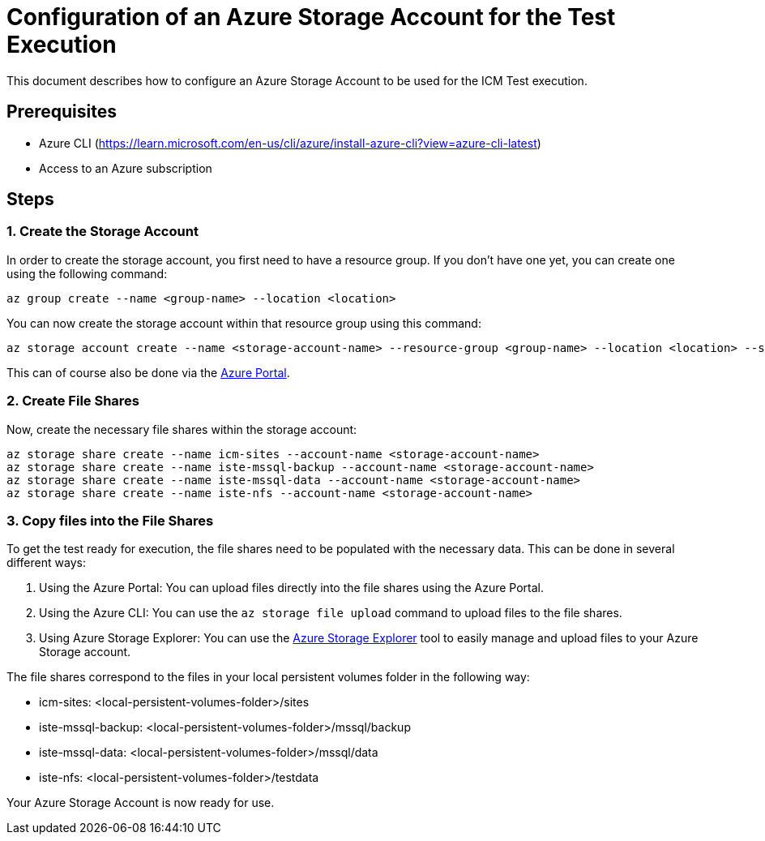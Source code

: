 = Configuration of an Azure Storage Account for the Test Execution

This document describes how to configure an Azure Storage Account to be used for the ICM Test execution.

== Prerequisites

* Azure CLI (https://learn.microsoft.com/en-us/cli/azure/install-azure-cli?view=azure-cli-latest)
* Access to an Azure subscription

== Steps

=== 1. Create the Storage Account

In order to create the storage account, you first need to have a resource group. If you don't have one yet, you can create one using the following command:

[source,bash]
az group create --name <group-name> --location <location>

You can now create the storage account within that resource group using this command:

[source,bash]
az storage account create --name <storage-account-name> --resource-group <group-name> --location <location> --sku Standard_LRS

This can of course also be done via the link:https://portal.azure.com/[Azure Portal].

=== 2. Create File Shares

Now, create the necessary file shares within the storage account:

[source,bash]
az storage share create --name icm-sites --account-name <storage-account-name>
az storage share create --name iste-mssql-backup --account-name <storage-account-name>
az storage share create --name iste-mssql-data --account-name <storage-account-name>
az storage share create --name iste-nfs --account-name <storage-account-name>

=== 3. Copy files into the File Shares

To get the test ready for execution, the file shares need to be populated with the necessary data. This can be done in several different ways:

. Using the Azure Portal: You can upload files directly into the file shares using the Azure Portal.
. Using the Azure CLI: You can use the `az storage file upload` command to upload files to the file shares.
. Using Azure Storage Explorer: You can use the link:https://azure.microsoft.com/en-us/products/storage/storage-explorer[Azure Storage Explorer] tool to easily manage and upload files to your Azure Storage account.

The file shares correspond to the files in your local persistent volumes folder in the following way:

* icm-sites: <local-persistent-volumes-folder>/sites
* iste-mssql-backup: <local-persistent-volumes-folder>/mssql/backup
* iste-mssql-data: <local-persistent-volumes-folder>/mssql/data
* iste-nfs: <local-persistent-volumes-folder>/testdata

Your Azure Storage Account is now ready for use.
